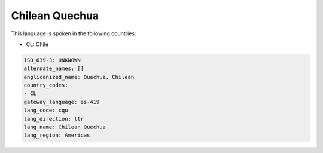 .. _cqu:

Chilean Quechua
===============

This language is spoken in the following countries:

* CL: Chile

.. code-block:: yaml

    ISO_639-3: UNKNOWN
    alternate_names: []
    anglicanized_name: Quechua, Chilean
    country_codes:
    - CL
    gateway_language: es-419
    lang_code: cqu
    lang_direction: ltr
    lang_name: Chilean Quechua
    lang_region: Americas
    
